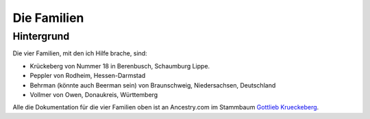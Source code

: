 Die Familien
============

Hintergrund
-----------

Die vier Familien, mit den ich Hilfe brache, sind:

* Krückeberg von Nummer 18 in Berenbusch, Schaumburg Lippe.
* Peppler von Rodheim, Hessen-Darmstad 
* Behrman (könnte auch Beerman sein) von Braunschweig, Niedersachsen, Deutschland
* Vollmer von Owen, Donaukreis, Württemberg

Alle die Dokumentation für die vier Familien oben ist an Ancestry.com im Stammbaum `Gottlieb Krueckeberg <https://www.ancestry.com/family-tree/tree/68081704/family/familyview?cfpid=38173637016>`_.
